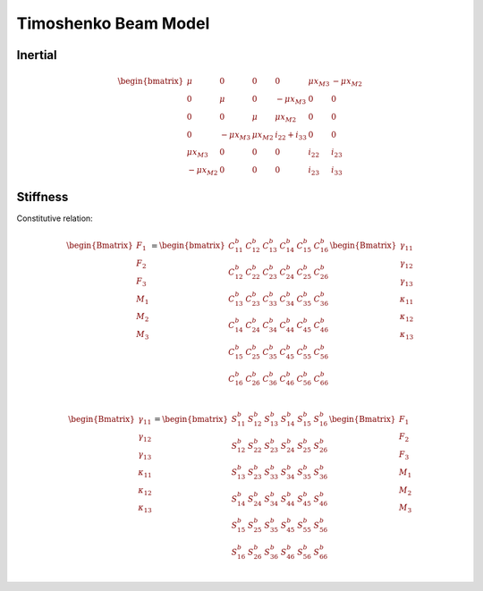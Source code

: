 Timoshenko Beam Model
========================

Inertial
-----------

..  math::

    \begin{bmatrix}
    \mu & 0 & 0 & 0 & \mu x_{M3} & -\mu x_{M2} \\
    0 & \mu & 0 & -\mu x_{M3} & 0 & 0 \\
    0 & 0 & \mu & \mu x_{M2} & 0 & 0 \\
    0 & -\mu x_{M3} & \mu x_{M2} & i_{22}+i_{33} & 0 & 0 \\
    \mu x_{M3} & 0 & 0 & 0 & i_{22} & i_{23} \\
    -\mu x_{M2} & 0 & 0 & 0 & i_{23} & i_{33}
    \end{bmatrix}



Stiffness
-----------



Constitutive relation:

..  math::

    \begin{Bmatrix}
    F_1 \\ F_2 \\ F_3 \\ M_1 \\ M_2 \\ M_3
    \end{Bmatrix} =
    \begin{bmatrix}
    C^b_{11} & C^b_{12} & C^b_{13} & C^b_{14} & C^b_{15} & C^b_{16} \\
    C^b_{12} & C^b_{22} & C^b_{23} & C^b_{24} & C^b_{25} & C^b_{26} \\
    C^b_{13} & C^b_{23} & C^b_{33} & C^b_{34} & C^b_{35} & C^b_{36} \\
    C^b_{14} & C^b_{24} & C^b_{34} & C^b_{44} & C^b_{45} & C^b_{46} \\
    C^b_{15} & C^b_{25} & C^b_{35} & C^b_{45} & C^b_{55} & C^b_{56} \\
    C^b_{16} & C^b_{26} & C^b_{36} & C^b_{46} & C^b_{56} & C^b_{66} \\
    \end{bmatrix}
    \begin{Bmatrix}
    \gamma_{11} \\ \gamma_{12} \\ \gamma_{13} \\ \kappa_{11} \\ \kappa_{12} \\ \kappa_{13}
    \end{Bmatrix}

..  math::

    \begin{Bmatrix}
    \gamma_{11} \\ \gamma_{12} \\ \gamma_{13} \\ \kappa_{11} \\ \kappa_{12} \\ \kappa_{13}
    \end{Bmatrix} =
    \begin{bmatrix}
    S^b_{11} & S^b_{12} & S^b_{13} & S^b_{14} & S^b_{15} & S^b_{16} \\
    S^b_{12} & S^b_{22} & S^b_{23} & S^b_{24} & S^b_{25} & S^b_{26} \\
    S^b_{13} & S^b_{23} & S^b_{33} & S^b_{34} & S^b_{35} & S^b_{36} \\
    S^b_{14} & S^b_{24} & S^b_{34} & S^b_{44} & S^b_{45} & S^b_{46} \\
    S^b_{15} & S^b_{25} & S^b_{35} & S^b_{45} & S^b_{55} & S^b_{56} \\
    S^b_{16} & S^b_{26} & S^b_{36} & S^b_{46} & S^b_{56} & S^b_{66} \\
    \end{bmatrix}
    \begin{Bmatrix}
    F_1 \\ F_2 \\ F_3 \\ M_1 \\ M_2 \\ M_3
    \end{Bmatrix}


